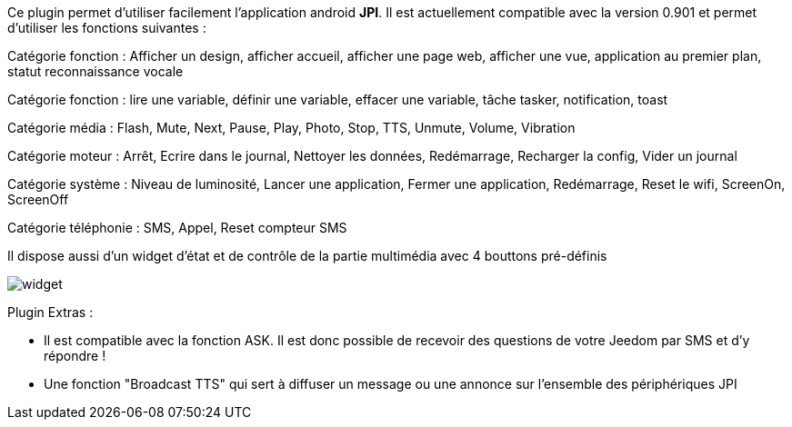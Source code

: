 Ce plugin permet d'utiliser facilement l'application android *JPI*. Il est actuellement compatible avec la version 0.901 et permet d'utiliser les fonctions suivantes : 

Catégorie fonction : Afficher un design, afficher accueil, afficher une page web, afficher une vue, application au premier plan, statut reconnaissance vocale

Catégorie fonction : lire une variable, définir une variable, effacer une variable, tâche tasker, notification, toast

Catégorie média : Flash, Mute, Next, Pause, Play, Photo, Stop, TTS, Unmute, Volume, Vibration

Catégorie moteur : Arrêt, Ecrire dans le journal, Nettoyer les données, Redémarrage, Recharger la config, Vider un journal   

Catégorie système : Niveau de luminosité, Lancer une application, Fermer une application, Redémarrage, Reset le wifi, ScreenOn, ScreenOff

Catégorie téléphonie : SMS, Appel, Reset compteur SMS

Il dispose aussi d'un widget d'état et de contrôle de la partie multimédia avec 4 bouttons pré-définis

image::../images/widget.png[]

Plugin Extras :

- Il est compatible avec la fonction ASK. Il est donc possible de recevoir des questions de votre Jeedom par SMS et d'y répondre !
- Une fonction "Broadcast TTS" qui sert à diffuser un message ou une annonce sur l'ensemble des périphériques JPI